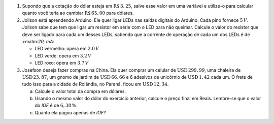 #. Supondo que a cotação do dólar esteja em :math:`\mathrm{R}\$\, 3{,}25`,
   salve esse valor em uma variável e utilize-o para calcular quanto você
   teria ao cambiar :math:`\mathrm{R}\$\, 65{,}00` para dólares.

#. Joilson está aprendendo Arduino. Ele quer ligar LEDs nas saídas digitais
   do Arduino. Cada pino fornece :math:`5\, V`. Joilson sabe que tem que ligar
   um resistor em série com o LED para não queimar. Calcule o valor do
   resistor que deve ser ligado para cada um desses LEDs, sabendo que a corrente
   de operação de cada um dos LEDs é de >matm:`20\, mA`:

   - LED vermelho: opera em :math:`2.0\, V`

   - LED verde: opera em :math:`3.2\, V`

   - LED roxo: opera em :math:`3.7\, V`

#. Josefson deseja fazer compras na China. Ela quer comprar
   um celular de :math:`\mathrm{USD}\, 299{,}99`,
   uma chaleira de :math:`\mathrm{USD}\, 23{,}87`,
   um gnomo de jardim de :math:`\mathrm{USD}\, 66{,}66` e
   6 adesivos de unicórnio de :math:`\mathrm{USD}\, 1{,}42` cada um. O frete
   de tudo isso para a cidade de Rolândia, no Paraná, ficou em
   :math:`\mathrm{USD}\, 12{,}34`.

   a. Calcule o valor total da compra em dólares.

   b. Usando o mesmo valor do dólar do exercício anterior, calcule o preço
      final em Reais. Lembre-se que o valor do *IOF* é de :math:`6{,}38 \, \%`.

   c. Quanto ela pagou apenas de *IOF*?